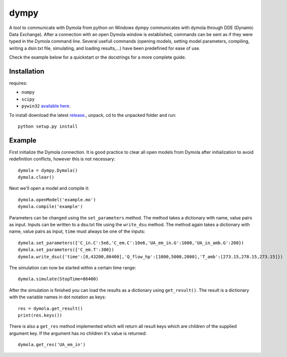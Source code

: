 dympy
=====

A tool to communicate with Dymola from python on Windows
dympy communicates with dymola through DDE (Dynamic Data Exchange).
After a connection with an open Dymola window is established, commands can be sent as if they were typed in the Dymola command line.
Several usefull commands (opening models, setting model parameters, compiling, writing a dsin.txt file, simulating, and loading results,...) have been predefined for ease of use.

Check the example below for a quickstart or the docstrings for a more complete guide.

Installation
------------
requires:

- ``numpy``
- ``scipy``
- ``pywin32`` `available here <http://sourceforge.net/projects/pywin32/files/pywin32/>`_.

To install download the latest `release <https://github.com/BrechtBa/dympy/releases>`_., unpack, cd to the unpacked folder and run::

	python setup.py install


Example
-------

First initialize the Dymola connection. It is good practice to clear all open models from Dymola after initialization to avoid redefinition conflicts, however this is not necessary::

	dymola = dympy.Dymola()
	dymola.clear()

Next we'll open a model and compile it::

	dymola.openModel('example.mo')
	dymola.compile('example')

Parameters can be changed using the ``set_parameters`` method. The method takes a dictionary with name, value pairs as input.
Inputs can be written to a dsu.txt file  using the ``write_dsu`` method. The method again takes a dictionary with name, value pairs as input, ``time`` must always be one of the inputs::

	dymola.set_parameters({'C_in.C':5e6,'C_em.C':10e6,'UA_em_in.G':1600,'UA_in_amb.G':200})
	dymola.set_parameters({'C_em.T':300})
	dymola.write_dsu({'time':[0,43200,86400],'Q_flow_hp':[1000,5000,2000],'T_amb':[273.15,278.15,273.15]})


The simulation can now be started within a certain time range::

	dymola.simulate(StopTime=86400)


After the simulation is finished you can load the results as a dictionary using ``get_result()``.
The result is a dictionary with the variable names in dot notation as keys::

	res = dymola.get_result()
	print(res.keys())

There is also a ``get_res`` method implemented which will return all result keys which are children of the supplied argument key.
If the argument has no children it's value is returned::

	dymola.get_res('UA_em_in')


